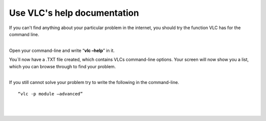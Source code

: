 Use VLC's help documentation
----------------------------

If you can't find anything about your particular problem in the internet, you should try the function VLC has for the command line.

| 
| Open your command-line and write “\ **vlc –help**\ ” in it.

You´ll now have a .TXT file created, which contains VLCs command-line options. Your screen will now show you a list, which you can browse through to find your problem.

| 
| If you still cannot solve your problem try to write the following in the command-line.

::

   “vlc -p module –advanced” 

| 
| 
